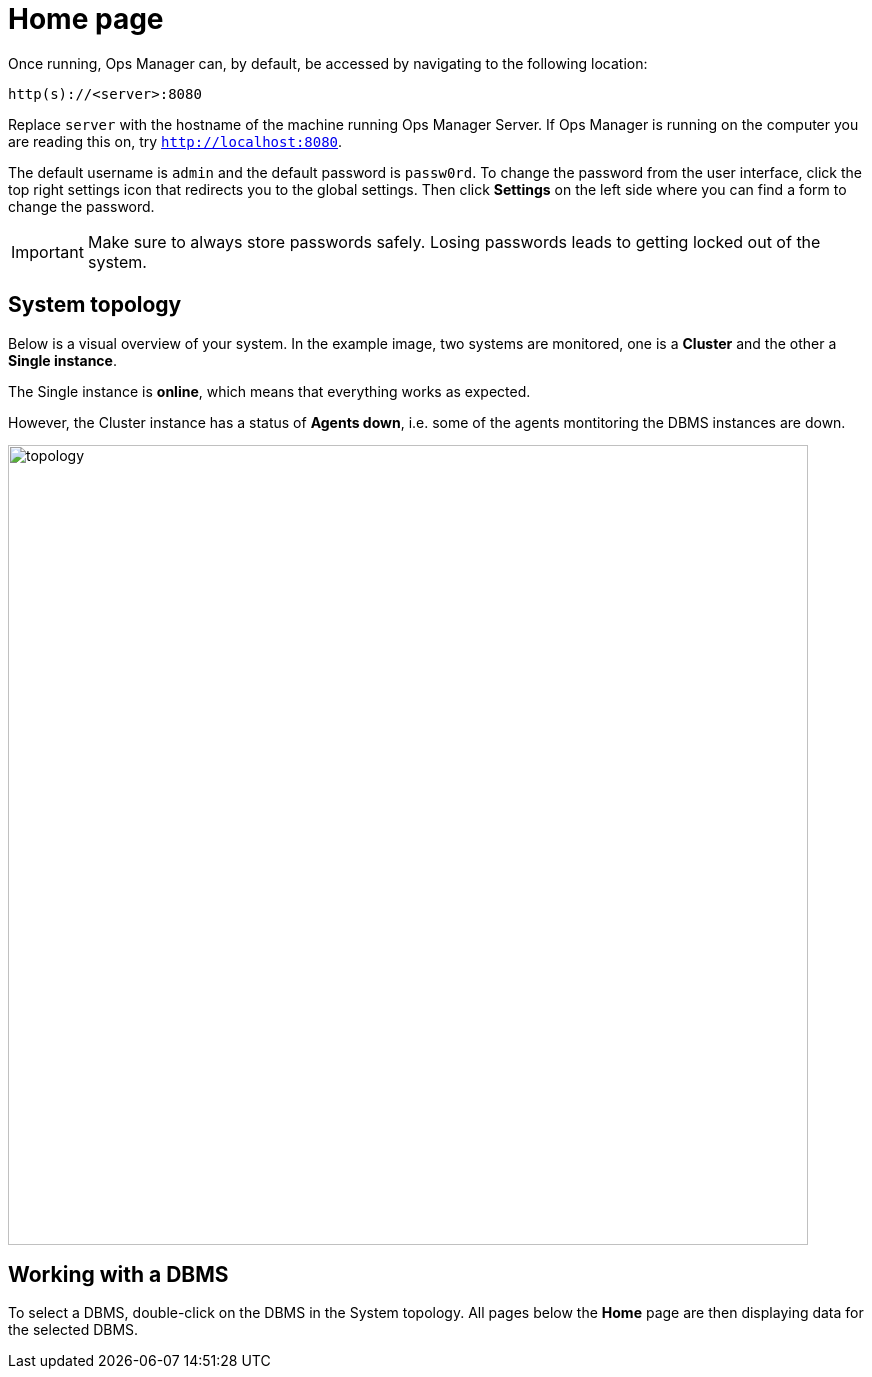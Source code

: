 = Home page
:description: This section describes the Home Page of the Neo4j Ops Manager.

Once running, Ops Manager can, by default, be accessed by navigating to the following location:

----
http(s)://<server>:8080
----

Replace `server` with the hostname of the machine running Ops Manager Server.
If Ops Manager is running on the computer you are reading this on, try `http://localhost:8080`.

The default username is `admin` and the default password is `passw0rd`.
To change the password from the user interface, click the top right settings icon that redirects you to the global settings.
Then click *Settings* on the left side where you can find a form to change the password.

[IMPORTANT]
====
Make sure to always store passwords safely.
Losing passwords leads to getting locked out of the system.
====

[[system-topology]]
== System topology

Below is a visual overview of your system.
In the example image, two systems are monitored, one is a *Cluster* and the other a *Single instance*.

The Single instance is *online*, which means that everything works as expected.

However, the Cluster instance has a status of *Agents down*, i.e. some of the agents montitoring the DBMS instances are down.

image::topology.png[width=800]


[[working-with-a-dbms]]
== Working with a DBMS

To select a DBMS, double-click on the DBMS in the System topology.
All pages below the *Home* page are then displaying data for the selected DBMS.

